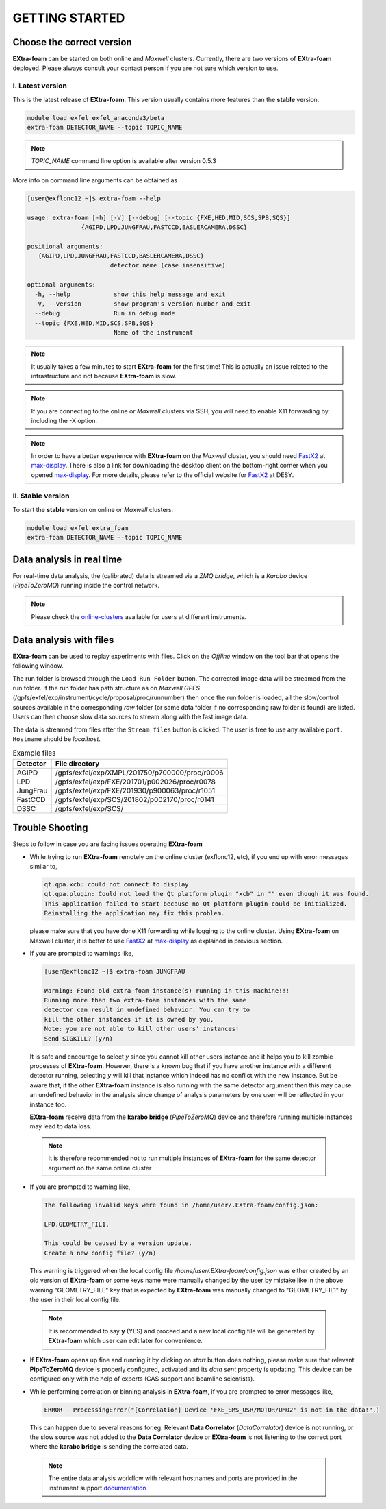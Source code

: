 GETTING STARTED
===============


Choose the correct version
--------------------------

**EXtra-foam** can be started on both online and `Maxwell` clusters. Currently, there
are two versions of **EXtra-foam** deployed. Please always consult your contact person
if you are not sure which version to use.


I. Latest version
+++++++++++++++++++++++

This is the latest release of **EXtra-foam**. This version usually contains more
features than the **stable** version.

.. code-block:: bash

    module load exfel exfel_anaconda3/beta
    extra-foam DETECTOR_NAME --topic TOPIC_NAME

.. note::

   *TOPIC_NAME* command line option is available after version 0.5.3

More info on command line arguments can be obtained as

.. code-block:: console

   [user@exflonc12 ~]$ extra-foam --help

   usage: extra-foam [-h] [-V] [--debug] [--topic {FXE,HED,MID,SCS,SPB,SQS}]
                  {AGIPD,LPD,JUNGFRAU,FASTCCD,BASLERCAMERA,DSSC}

   positional arguments:
      {AGIPD,LPD,JUNGFRAU,FASTCCD,BASLERCAMERA,DSSC}
                          detector name (case insensitive)

   optional arguments:
     -h, --help            show this help message and exit
     -V, --version         show program's version number and exit
     --debug               Run in debug mode
     --topic {FXE,HED,MID,SCS,SPB,SQS}
                           Name of the instrument

.. note::
    It usually takes a few minutes to start **EXtra-foam** for the first time! This
    is actually an issue related to the infrastructure and not because
    **EXtra-foam** is slow.

.. note::
    If you are connecting to the online or `Maxwell` clusters via SSH, you will need
    to enable X11 forwarding by including the -X option.

.. note::
    In order to have a better experience with **EXtra-foam** on the `Maxwell` cluster,
    you should need FastX2_ at max-display_. There is also a link for downloading
    the desktop client on the bottom-right corner when you opened max-display_. For
    more details, please refer to the official website for FastX2_ at DESY.

.. _FastX2: https://confluence.desy.de/display/IS/FastX2
.. _max-display: https://max-display.desy.de:3443/


II. Stable version
++++++++++++++++++

To start the **stable** version on online or `Maxwell` clusters:

.. code-block:: bash

    module load exfel extra_foam
    extra-foam DETECTOR_NAME --topic TOPIC_NAME


Data analysis in real time
--------------------------

For real-time data analysis, the (calibrated) data is streamed via a `ZMQ bridge`, which is
a `Karabo` device (`PipeToZeroMQ`) running inside the control network.

.. image:: images/data_source_from_bridge.png
   :width: 500


.. _online-clusters: https://in.xfel.eu/readthedocs/docs/data-analysis-user-documentation/en/latest/computing.html#online-cluster

.. note::
    Please check the online-clusters_ available for users at different instruments.


Data analysis with files
------------------------

**EXtra-foam** can be used to replay experiments with files. Click on the
*Offline* window on the tool bar that opens the following window.

.. image:: images/file_stream_control.png

The run folder is browsed through the ``Load Run Folder`` button. The corrected image
data will be streamed from the run folder. If the run folder has path structure
as on `Maxwell GPFS` (/gpfs/exfel/exp/instrument/cycle/proposal/proc/runnumber) then once
the run folder is loaded, all the  slow/control sources available in the
corresponding *raw* folder (or same data folder if no corresponding raw
folder is found) are listed. Users can then choose slow data sources to stream
along with the fast image data.

The data is streamed from files after the ``Stream files`` button is clicked. The user
is free to use any available ``port``. ``Hostname`` should be `localhost`.

.. image:: images/data_source_from_file.png
   :width: 500

.. list-table:: Example files
   :header-rows: 1

   * - Detector
     - File directory

   * - AGIPD
     - /gpfs/exfel/exp/XMPL/201750/p700000/proc/r0006
   * - LPD
     - /gpfs/exfel/exp/FXE/201701/p002026/proc/r0078
   * - JungFrau
     - /gpfs/exfel/exp/FXE/201930/p900063/proc/r1051
   * - FastCCD
     - /gpfs/exfel/exp/SCS/201802/p002170/proc/r0141
   * - DSSC
     - /gpfs/exfel/exp/SCS/


Trouble Shooting
-----------------

Steps to follow in case you are facing issues operating **EXtra-foam**

- While trying to run **EXtra-foam** remotely on the online cluster (exflonc12, etc), if you
  end up with error messages similar to,

  .. code-block:: console

     qt.qpa.xcb: could not connect to display
     qt.qpa.plugin: Could not load the Qt platform plugin "xcb" in "" even though it was found.
     This application failed to start because no Qt platform plugin could be initialized.
     Reinstalling the application may fix this problem.

  please make sure that you have done X11 forwarding while logging to the online cluster.
  Using **EXtra-foam** on Maxwell cluster, it is better to use FastX2_ at max-display_ as
  explained in previous section.

- If you are prompted to warnings like,

  .. code-block:: console

     [user@exflonc12 ~]$ extra-foam JUNGFRAU

     Warning: Found old extra-foam instance(s) running in this machine!!!
     Running more than two extra-foam instances with the same
     detector can result in undefined behavior. You can try to
     kill the other instances if it is owned by you.
     Note: you are not able to kill other users' instances!
     Send SIGKILL? (y/n)

  It is safe and encourage to select *y* since you cannot kill other users instance and
  it helps you to kill zombie processes of **EXtra-foam**. However, there is a known bug
  that if you have another instance with a different detector running, selecting *y* will kill
  that instance which indeed has no conflict with the new instance. But be aware that,
  if the other **EXtra-foam** instance is also running with the same detector argument
  then this may cause an undefined behavior in the analysis since change of analysis
  parameters by one user will be reflected in your instance too.

  **EXtra-foam** receive data from the **karabo bridge** (*PipeToZeroMQ*) device
  and therefore running multiple instances may lead to data loss.

 .. note::

   It is therefore recommended not to run multiple instances of
   **EXtra-foam** for the same detector argument on the same online cluster

- If you are prompted to warning like,

  .. code-block:: console

     The following invalid keys were found in /home/user/.EXtra-foam/config.json:

     LPD.GEOMETRY_FIL1.

     This could be caused by a version update.
     Create a new config file? (y/n)

  This warning is triggered when the local config file `/home/user/.EXtra-foam/config.json`
  was either created by an old version of **EXtra-foam** or some keys name were manually
  changed by the user by mistake like in the above warning "GEOMETRY_FILE" key that 
  is expected by **EXtra-foam** was manually changed to "GEOMETRY_FIL1" by the user in their
  local config file.

 .. note::

    It is recommended to say **y** (YES) and proceed and a new local config file will
    be generated by **EXtra-foam** which user can edit later for convenience.

- If **EXtra-foam** opens up fine and running it by clicking on *start* button does
  nothing, please make sure that relevant **PipeToZeroMQ** device is properly
  configured, activated and its *data sent* property is updating. This device
  can be configured only with the help of experts (CAS support and beamline scientists).

- While performing correlation or binning analysis in **EXtra-foam**, if you are
  prompted to error messages like,

  .. code-block:: console

     ERROR - ProcessingError("[Correlation] Device 'FXE_SMS_USR/MOTOR/UM02' is not in the data!",)

  This can happen due to several reasons for.eg. Relevant **Data Correlator** (*DataCorrelator*)
  device is not running, or the slow source was not added to the **Data Correlator**
  device or **EXtra-foam** is not listening to the correct port where the **karabo bridge**
  is sending the correlated data. 

 .. note::

    The entire data analysis workflow with relevant hostnames and ports are provided in the instrument support
    `documentation <https://in.xfel.eu/readthedocs/docs/fxe-instrument-control-infrastructure/en/latest/fxe_dataanalysis_toolbox.html>`__

